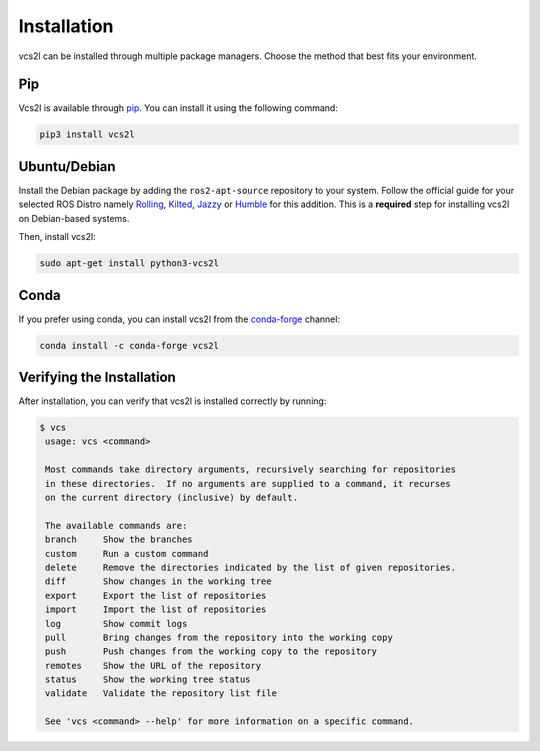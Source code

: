 Installation
============

vcs2l can be installed through multiple package managers.
Choose the method that best fits your environment.

Pip
---
Vcs2l is available through `pip <https://pypi.org/project/vcs2l/>`_.
You can install it using the following command:

.. code-block:: bash

    pip3 install vcs2l

Ubuntu/Debian
-------------
Install the Debian package by adding the ``ros2-apt-source`` repository to your system.
Follow the official guide for your selected ROS Distro namely
`Rolling <https://docs.ros.org/en/rolling/Installation/Ubuntu-Install-Debs.html#enable-required-repositories>`_,
`Kilted <https://docs.ros.org/en/kilted/Installation/Ubuntu-Install-Debs.html#enable-required-repositories>`_,
`Jazzy <https://docs.ros.org/en/jazzy/Installation/Ubuntu-Install-Debs.html#enable-required-repositories>`_ or
`Humble <https://docs.ros.org/en/humble/Installation/Ubuntu-Install-Debs.html#setup-sources>`_ for this addition.
This is a **required** step for installing vcs2l on Debian-based systems.

Then, install vcs2l:

.. code-block:: bash

   sudo apt-get install python3-vcs2l

Conda
-----
If you prefer using conda, you can install vcs2l from the `conda-forge <https://anaconda.org/conda-forge/vcs2l>`_ channel:

.. code-block:: bash

   conda install -c conda-forge vcs2l

Verifying the Installation
---------------------------
After installation, you can verify that vcs2l is installed correctly by running:

.. code-block:: bash

   $ vcs
    usage: vcs <command>

    Most commands take directory arguments, recursively searching for repositories
    in these directories.  If no arguments are supplied to a command, it recurses
    on the current directory (inclusive) by default.

    The available commands are:
    branch     Show the branches
    custom     Run a custom command
    delete     Remove the directories indicated by the list of given repositories.
    diff       Show changes in the working tree
    export     Export the list of repositories
    import     Import the list of repositories
    log        Show commit logs
    pull       Bring changes from the repository into the working copy
    push       Push changes from the working copy to the repository
    remotes    Show the URL of the repository
    status     Show the working tree status
    validate   Validate the repository list file

    See 'vcs <command> --help' for more information on a specific command.
